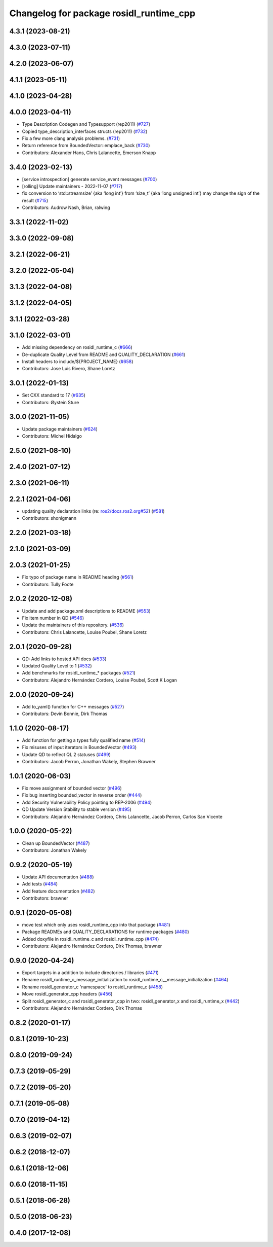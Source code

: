 ^^^^^^^^^^^^^^^^^^^^^^^^^^^^^^^^^^^^^^^^
Changelog for package rosidl_runtime_cpp
^^^^^^^^^^^^^^^^^^^^^^^^^^^^^^^^^^^^^^^^

4.3.1 (2023-08-21)
------------------

4.3.0 (2023-07-11)
------------------

4.2.0 (2023-06-07)
------------------

4.1.1 (2023-05-11)
------------------

4.1.0 (2023-04-28)
------------------

4.0.0 (2023-04-11)
------------------
* Type Description Codegen and Typesupport  (rep2011) (`#727 <https://github.com/ros2/rosidl/issues/727>`_)
* Copied type_description_interfaces structs (rep2011) (`#732 <https://github.com/ros2/rosidl/issues/732>`_)
* Fix a few more clang analysis problems. (`#731 <https://github.com/ros2/rosidl/issues/731>`_)
* Return reference from BoundedVector::emplace_back (`#730 <https://github.com/ros2/rosidl/issues/730>`_)
* Contributors: Alexander Hans, Chris Lalancette, Emerson Knapp

3.4.0 (2023-02-13)
------------------
* [service introspection] generate service_event messages (`#700 <https://github.com/ros2/rosidl/issues/700>`_)
* [rolling] Update maintainers - 2022-11-07 (`#717 <https://github.com/ros2/rosidl/issues/717>`_)
* fix conversion to ‘std::streamsize’ {aka ‘long int’} from ‘size_t’ {aka ‘long unsigned int’} may change the sign of the result (`#715 <https://github.com/ros2/rosidl/issues/715>`_)
* Contributors: Audrow Nash, Brian, ralwing

3.3.1 (2022-11-02)
------------------

3.3.0 (2022-09-08)
------------------

3.2.1 (2022-06-21)
------------------

3.2.0 (2022-05-04)
------------------

3.1.3 (2022-04-08)
------------------

3.1.2 (2022-04-05)
------------------

3.1.1 (2022-03-28)
------------------

3.1.0 (2022-03-01)
------------------
* Add missing dependency on rosidl_runtime_c (`#666 <https://github.com/ros2/rosidl/issues/666>`_)
* De-duplicate Quality Level from README and QUALITY_DECLARATION (`#661 <https://github.com/ros2/rosidl/issues/661>`_)
* Install headers to include/${PROJECT_NAME} (`#658 <https://github.com/ros2/rosidl/issues/658>`_)
* Contributors: Jose Luis Rivero, Shane Loretz

3.0.1 (2022-01-13)
------------------
* Set CXX standard to 17 (`#635 <https://github.com/ros2/rosidl/issues/635>`_)
* Contributors: Øystein Sture

3.0.0 (2021-11-05)
------------------
* Update package maintainers (`#624 <https://github.com/ros2/rosidl/issues/624>`_)
* Contributors: Michel Hidalgo

2.5.0 (2021-08-10)
------------------

2.4.0 (2021-07-12)
------------------

2.3.0 (2021-06-11)
------------------

2.2.1 (2021-04-06)
------------------
* updating quality declaration links (re: `ros2/docs.ros2.org#52 <https://github.com/ros2/docs.ros2.org/issues/52>`_) (`#581 <https://github.com/ros2/rosidl/issues/581>`_)
* Contributors: shonigmann

2.2.0 (2021-03-18)
------------------

2.1.0 (2021-03-09)
------------------

2.0.3 (2021-01-25)
------------------
* Fix typo of package name in README heading (`#561 <https://github.com/ros2/rosidl/issues/561>`_)
* Contributors: Tully Foote

2.0.2 (2020-12-08)
------------------
* Update and add package.xml descriptions to README (`#553 <https://github.com/ros2/rosidl/issues/553>`_)
* Fix item number in QD (`#546 <https://github.com/ros2/rosidl/issues/546>`_)
* Update the maintainers of this repository. (`#536 <https://github.com/ros2/rosidl/issues/536>`_)
* Contributors: Chris Lalancette, Louise Poubel, Shane Loretz

2.0.1 (2020-09-28)
------------------
* QD: Add links to hosted API docs (`#533 <https://github.com/ros2/rosidl/issues/533>`_)
* Updated Quality Level to 1 (`#532 <https://github.com/ros2/rosidl/issues/532>`_)
* Add benchmarks for rosidl_runtime\_* packages (`#521 <https://github.com/ros2/rosidl/issues/521>`_)
* Contributors: Alejandro Hernández Cordero, Louise Poubel, Scott K Logan

2.0.0 (2020-09-24)
------------------
* Add to_yaml() function for C++ messages (`#527 <https://github.com/ros2/rosidl/issues/527>`_)
* Contributors: Devin Bonnie, Dirk Thomas

1.1.0 (2020-08-17)
------------------
* Add function for getting a types fully qualified name (`#514 <https://github.com/ros2/rosidl/issues/514>`_)
* Fix misuses of input iterators in BoundedVector (`#493 <https://github.com/ros2/rosidl/issues/493>`_)
* Update QD to reflect QL 2 statuses (`#499 <https://github.com/ros2/rosidl/issues/499>`_)
* Contributors: Jacob Perron, Jonathan Wakely, Stephen Brawner

1.0.1 (2020-06-03)
------------------
* Fix move assignment of bounded vector (`#496 <https://github.com/ros2/rosidl/issues/496>`_)
* Fix bug inserting bounded_vector in reverse order (`#444 <https://github.com/ros2/rosidl/issues/444>`_)
* Add Security Vulnerability Policy pointing to REP-2006 (`#494 <https://github.com/ros2/rosidl/issues/494>`_)
* QD Update Version Stability to stable version (`#495 <https://github.com/ros2/rosidl/issues/495>`_)
* Contributors: Alejandro Hernández Cordero, Chris Lalancette, Jacob Perron, Carlos San Vicente

1.0.0 (2020-05-22)
------------------
* Clean up BoundedVector (`#487 <https://github.com/ros2/rosidl/issues/487>`_)
* Contributors: Jonathan Wakely

0.9.2 (2020-05-19)
------------------
* Update API documentation (`#488 <https://github.com/ros2/rosidl/issues/488>`_)
* Add tests (`#484 <https://github.com/ros2/rosidl/issues/484>`_)
* Add feature documentation (`#482 <https://github.com/ros2/rosidl/issues/482>`_)
* Contributors: brawner

0.9.1 (2020-05-08)
------------------
* move test which only uses rosidl_runtime_cpp into that package (`#481 <https://github.com/ros2/rosidl/issues/481>`_)
* Package READMEs and QUALITY_DECLARATIONS for runtime packages (`#480 <https://github.com/ros2/rosidl/issues/480>`_)
* Added doxyfile in rosidl_runtime_c and rosidl_runtime_cpp (`#474 <https://github.com/ros2/rosidl/issues/474>`_)
* Contributors: Alejandro Hernández Cordero, Dirk Thomas, brawner

0.9.0 (2020-04-24)
------------------
* Export targets in a addition to include directories / libraries (`#471 <https://github.com/ros2/rosidl/issues/471>`_)
* Rename rosidl_runtime_c_message_initialization to rosidl_runtime_c__message_initialization (`#464 <https://github.com/ros2/rosidl/issues/464>`_)
* Rename rosidl_generator_c 'namespace' to rosidl_runtime_c (`#458 <https://github.com/ros2/rosidl/issues/458>`_)
* Move rosidl_generator_cpp headers (`#456 <https://github.com/ros2/rosidl/issues/456>`_)
* Split rosidl_generator_c and rosidl_generator_cpp in two: rosidl_generator_x and rosidl_runtime_x (`#442 <https://github.com/ros2/rosidl/issues/442>`_)
* Contributors: Alejandro Hernández Cordero, Dirk Thomas

0.8.2 (2020-01-17)
------------------

0.8.1 (2019-10-23)
------------------

0.8.0 (2019-09-24)
------------------

0.7.3 (2019-05-29)
------------------

0.7.2 (2019-05-20)
------------------

0.7.1 (2019-05-08)
------------------

0.7.0 (2019-04-12)
------------------

0.6.3 (2019-02-07)
------------------

0.6.2 (2018-12-07)
------------------

0.6.1 (2018-12-06)
------------------

0.6.0 (2018-11-15)
------------------

0.5.1 (2018-06-28)
------------------

0.5.0 (2018-06-23)
------------------

0.4.0 (2017-12-08)
------------------
